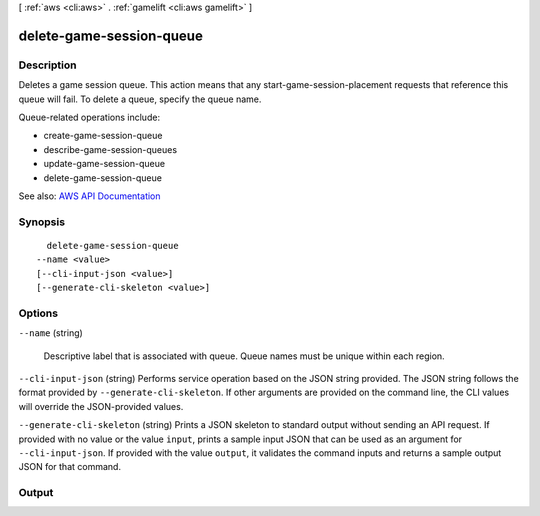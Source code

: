 [ :ref:`aws <cli:aws>` . :ref:`gamelift <cli:aws gamelift>` ]

.. _cli:aws gamelift delete-game-session-queue:


*************************
delete-game-session-queue
*************************



===========
Description
===========



Deletes a game session queue. This action means that any  start-game-session-placement requests that reference this queue will fail. To delete a queue, specify the queue name.

 

Queue-related operations include:

 

 
*  create-game-session-queue   
 
*  describe-game-session-queues   
 
*  update-game-session-queue   
 
*  delete-game-session-queue   
 



See also: `AWS API Documentation <https://docs.aws.amazon.com/goto/WebAPI/gamelift-2015-10-01/DeleteGameSessionQueue>`_


========
Synopsis
========

::

    delete-game-session-queue
  --name <value>
  [--cli-input-json <value>]
  [--generate-cli-skeleton <value>]




=======
Options
=======

``--name`` (string)


  Descriptive label that is associated with queue. Queue names must be unique within each region.

  

``--cli-input-json`` (string)
Performs service operation based on the JSON string provided. The JSON string follows the format provided by ``--generate-cli-skeleton``. If other arguments are provided on the command line, the CLI values will override the JSON-provided values.

``--generate-cli-skeleton`` (string)
Prints a JSON skeleton to standard output without sending an API request. If provided with no value or the value ``input``, prints a sample input JSON that can be used as an argument for ``--cli-input-json``. If provided with the value ``output``, it validates the command inputs and returns a sample output JSON for that command.



======
Output
======

